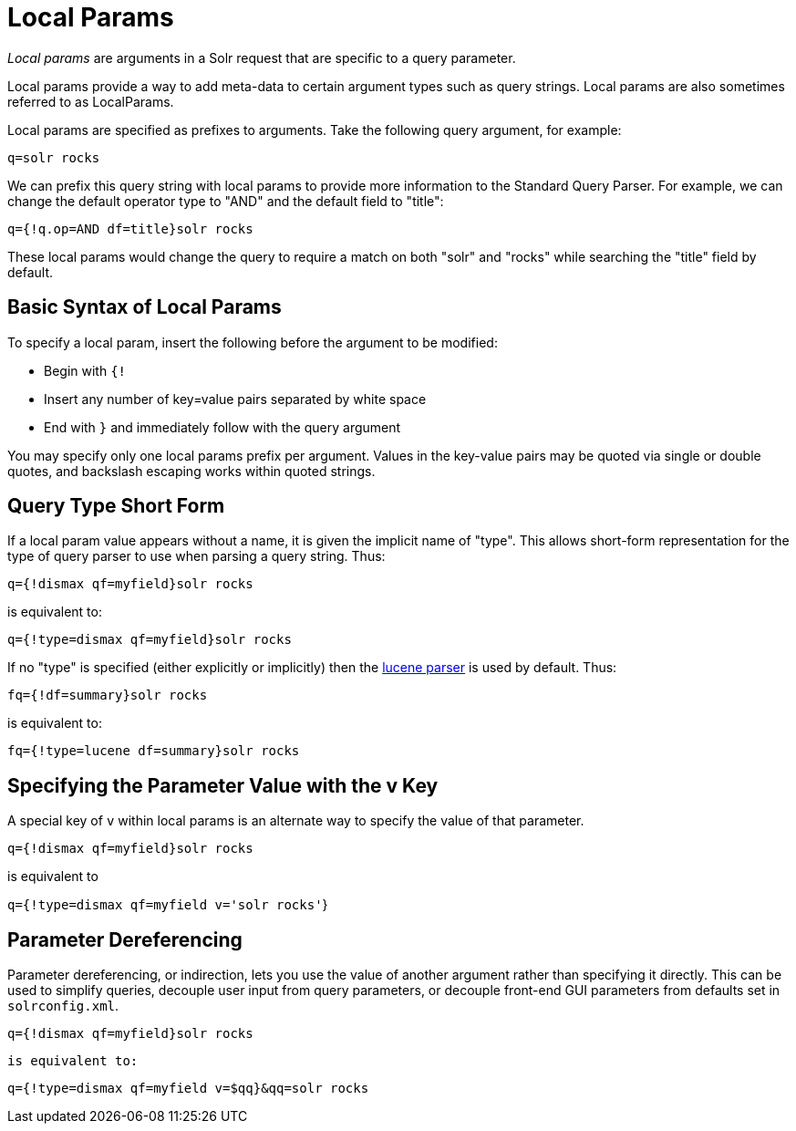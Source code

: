= Local Params
// Licensed to the Apache Software Foundation (ASF) under one
// or more contributor license agreements.  See the NOTICE file
// distributed with this work for additional information
// regarding copyright ownership.  The ASF licenses this file
// to you under the Apache License, Version 2.0 (the
// "License"); you may not use this file except in compliance
// with the License.  You may obtain a copy of the License at
//
//   http://www.apache.org/licenses/LICENSE-2.0
//
// Unless required by applicable law or agreed to in writing,
// software distributed under the License is distributed on an
// "AS IS" BASIS, WITHOUT WARRANTIES OR CONDITIONS OF ANY
// KIND, either express or implied.  See the License for the
// specific language governing permissions and limitations
// under the License.

_Local params_ are arguments in a Solr request that are specific to a query parameter.

Local params provide a way to add meta-data to certain argument types such as query strings.
Local params are also sometimes referred to as LocalParams.

Local params are specified as prefixes to arguments.
Take the following query argument, for example:

`q=solr rocks`

We can prefix this query string with local params to provide more information to the Standard Query Parser.
For example, we can change the default operator type to "AND" and the default field to "title":

`q={!q.op=AND df=title}solr rocks`

These local params would change the query to require a match on both "solr" and "rocks" while searching the "title" field by default.

== Basic Syntax of Local Params

To specify a local param, insert the following before the argument to be modified:

* Begin with `{!`

* Insert any number of key=value pairs separated by white space

* End with `}` and immediately follow with the query argument

You may specify only one local params prefix per argument.
Values in the key-value pairs may be quoted via single or double quotes, and backslash escaping works within quoted strings.

== Query Type Short Form

If a local param value appears without a name, it is given the implicit name of "type".
This allows short-form representation for the type of query parser to use when parsing a query string.
Thus:

`q={!dismax qf=myfield}solr rocks`

is equivalent to:

`q={!type=dismax qf=myfield}solr rocks`

If no "type" is specified (either explicitly or implicitly) then the <<standard-query-parser.adoc#,lucene parser>> is used by default.
Thus:

`fq={!df=summary}solr rocks`

is equivalent to:

`fq={!type=lucene df=summary}solr rocks`

== Specifying the Parameter Value with the v Key

A special key of `v` within local params is an alternate way to specify the value of that parameter.

`q={!dismax qf=myfield}solr rocks`

is equivalent to

`q={!type=dismax qf=myfield v='solr rocks'`}

== Parameter Dereferencing

Parameter dereferencing, or indirection, lets you use the value of another argument rather than specifying it directly.
This can be used to simplify queries, decouple user input from query parameters, or decouple front-end GUI parameters from defaults set in `solrconfig.xml`.

`q={!dismax qf=myfield}solr rocks`

`is equivalent to:`

`q={!type=dismax qf=myfield v=$qq}&qq=solr rocks`
